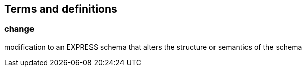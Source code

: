 
== Terms and definitions

=== change

modification to an EXPRESS schema that alters the structure or semantics of the
schema

